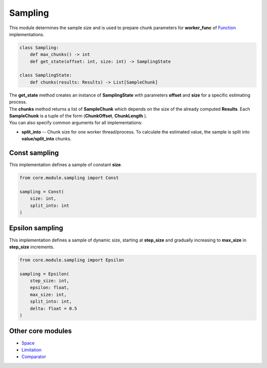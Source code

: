 Sampling
========

| This module determines the sample size and is used to prepare chunk parameters for **worker_func** of `Function <../function.html>`_ implementations.

.. code-block:: python

    class Sampling:
        def max_chunks() -> int
        def get_state(offset: int, size: int) -> SamplingState

    class SamplingState:
        def chunks(results: Results) -> List[SampleChunk]

| The **get_state** method creates an instance of **SamplingState** with parameters **offset** and **size** for a specific estimating process.
| The **chunks** method returns a list of **SampleChunk** which depends on the size of the already computed **Results**. Each **SampleChunk** is a tuple of the form (**ChunkOffset**, **ChunkLength** ).

| You can also specify common arguments for all implementations:

* **split_into** -- Chunk size for one worker thread/process. To calculate the estimated value, the sample is split into **value/split_into** chunks.

Const sampling
--------------

This implementation defines a sample of constant **size**.

.. code-block:: python

    from core.module.sampling import Const

    sampling = Const(
        size: int,
        split_into: int
    )


Epsilon sampling
----------------

This implementation defines a sample of dynamic size, starting at **step_size** and gradually increasing to **max_size** in **step_size** increments.

.. code-block:: python

    from core.module.sampling import Epsilon

    sampling = Epsilon(
        step_size: int,
        epsilon: float,
        max_size: int,
        split_into: int,
        delta: float = 0.5
    )

Other core modules
------------------

* `Space <space.module.html>`_
* `Limitation <limitation.module.html>`_
* `Comparator <comparator.module.html>`_

